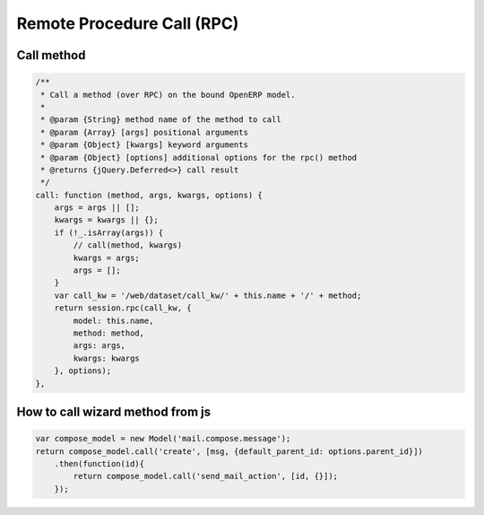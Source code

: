 =============================
 Remote Procedure Call (RPC)
=============================

Call method
===========

.. code-block:: js

    /**
     * Call a method (over RPC) on the bound OpenERP model.
     *
     * @param {String} method name of the method to call
     * @param {Array} [args] positional arguments
     * @param {Object} [kwargs] keyword arguments
     * @param {Object} [options] additional options for the rpc() method
     * @returns {jQuery.Deferred<>} call result
     */
    call: function (method, args, kwargs, options) {
        args = args || [];
        kwargs = kwargs || {};
        if (!_.isArray(args)) {
            // call(method, kwargs)
            kwargs = args;
            args = [];
        }
        var call_kw = '/web/dataset/call_kw/' + this.name + '/' + method;
        return session.rpc(call_kw, {
            model: this.name,
            method: method,
            args: args,
            kwargs: kwargs
        }, options);
    },

How to call wizard method from js
=================================

.. code-block:: js

    var compose_model = new Model('mail.compose.message');
    return compose_model.call('create', [msg, {default_parent_id: options.parent_id}])
        .then(function(id){
            return compose_model.call('send_mail_action', [id, {}]);
        });
